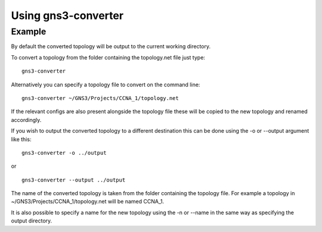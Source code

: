 Using gns3-converter
********************

.. argparse::
    :module: gns3converter.main
    :func: setup_argparse
    :prog: gns3-converter

Example
=======
By default the converted topology will be output to the current working
directory.

To convert a topology from the folder containing the topology.net file just
type:

::

    gns3-converter

Alternatively you can specify a topology file to convert on the command line:

::

    gns3-converter ~/GNS3/Projects/CCNA_1/topology.net

If the relevant configs are also present alongside the topology file these will
be copied to the new topology and renamed accordingly.

If you wish to output the converted topology to a different destination this
can be done using the -o or --output argument like this:

::

    gns3-converter -o ../output

or

::

    gns3-converter --output ../output

The name of the converted topology is taken from the folder containing the
topology file. For example a topology in ~/GNS3/Projects/CCNA_1/topology.net
will be named CCNA_1.

It is also possible to specify a name for the new topology using the -n or
--name in the same way as specifying the output directory.
